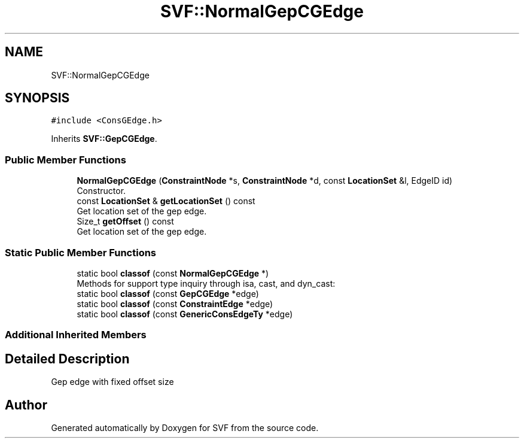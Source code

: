.TH "SVF::NormalGepCGEdge" 3 "Sun Feb 14 2021" "SVF" \" -*- nroff -*-
.ad l
.nh
.SH NAME
SVF::NormalGepCGEdge
.SH SYNOPSIS
.br
.PP
.PP
\fC#include <ConsGEdge\&.h>\fP
.PP
Inherits \fBSVF::GepCGEdge\fP\&.
.SS "Public Member Functions"

.in +1c
.ti -1c
.RI "\fBNormalGepCGEdge\fP (\fBConstraintNode\fP *s, \fBConstraintNode\fP *d, const \fBLocationSet\fP &l, EdgeID id)"
.br
.RI "Constructor\&. "
.ti -1c
.RI "const \fBLocationSet\fP & \fBgetLocationSet\fP () const"
.br
.RI "Get location set of the gep edge\&. "
.ti -1c
.RI "Size_t \fBgetOffset\fP () const"
.br
.RI "Get location set of the gep edge\&. "
.in -1c
.SS "Static Public Member Functions"

.in +1c
.ti -1c
.RI "static bool \fBclassof\fP (const \fBNormalGepCGEdge\fP *)"
.br
.RI "Methods for support type inquiry through isa, cast, and dyn_cast: "
.ti -1c
.RI "static bool \fBclassof\fP (const \fBGepCGEdge\fP *edge)"
.br
.ti -1c
.RI "static bool \fBclassof\fP (const \fBConstraintEdge\fP *edge)"
.br
.ti -1c
.RI "static bool \fBclassof\fP (const \fBGenericConsEdgeTy\fP *edge)"
.br
.in -1c
.SS "Additional Inherited Members"
.SH "Detailed Description"
.PP 
Gep edge with fixed offset size 

.SH "Author"
.PP 
Generated automatically by Doxygen for SVF from the source code\&.
